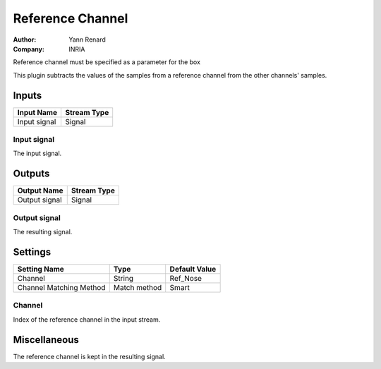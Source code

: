 .. _Doc_BoxAlgorithm_ReferenceChannel:

Reference Channel
=================

.. container:: attribution

   :Author:
      Yann Renard
   :Company:
      INRIA

.. image:: images/Doc_BoxAlgorithm_ReferenceChannel.png

Reference channel must be specified as a parameter for the box

This plugin subtracts the values of the samples from a reference
channel from the other channels' samples.

Inputs
------

.. csv-table::
   :header: "Input Name", "Stream Type"

   "Input signal", "Signal"

Input signal
~~~~~~~~~~~~

The input signal.

Outputs
-------

.. csv-table::
   :header: "Output Name", "Stream Type"

   "Output signal", "Signal"

Output signal
~~~~~~~~~~~~~

The resulting signal.

.. _Doc_BoxAlgorithm_ReferenceChannel_Settings:

Settings
--------

.. csv-table::
   :header: "Setting Name", "Type", "Default Value"

   "Channel", "String", "Ref_Nose"
   "Channel Matching Method", "Match method", "Smart"

Channel
~~~~~~~

Index of the reference channel in the input stream.

.. _Doc_BoxAlgorithm_ReferenceChannel_Miscellaneous:

Miscellaneous
-------------

The reference channel is kept in the resulting signal.

